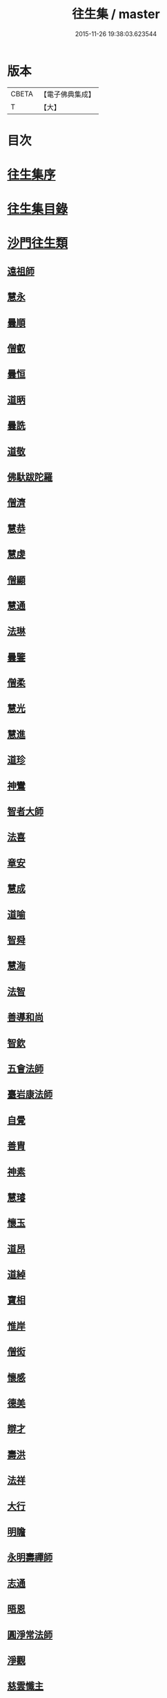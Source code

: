 #+TITLE: 往生集 / master
#+DATE: 2015-11-26 19:38:03.623544
* 版本
 |     CBETA|【電子佛典集成】|
 |         T|【大】     |

* 目次
* [[file:KR6r0076_001.txt::001-0126b25][往生集序]]
* [[file:KR6r0076_001.txt::0127a6][往生集目錄]]
* [[file:KR6r0076_001.txt::0127a24][沙門往生類]]
** [[file:KR6r0076_001.txt::0127a25][遠祖師]]
** [[file:KR6r0076_001.txt::0127b23][慧永]]
** [[file:KR6r0076_001.txt::0127c5][曇順]]
** [[file:KR6r0076_001.txt::0127c10][僧叡]]
** [[file:KR6r0076_001.txt::0127c16][曇恒]]
** [[file:KR6r0076_001.txt::0127c20][道昞]]
** [[file:KR6r0076_001.txt::0127c28][曇詵]]
** [[file:KR6r0076_001.txt::0128a3][道敬]]
** [[file:KR6r0076_001.txt::0128a12][佛馱跋陀羅]]
** [[file:KR6r0076_001.txt::0128a19][僧濟]]
** [[file:KR6r0076_001.txt::0128b4][慧恭]]
** [[file:KR6r0076_001.txt::0128b12][慧虔]]
** [[file:KR6r0076_001.txt::0128b23][僧顯]]
** [[file:KR6r0076_001.txt::0128c3][慧通]]
** [[file:KR6r0076_001.txt::0128c8][法琳]]
** [[file:KR6r0076_001.txt::0128c17][曇鑒]]
** [[file:KR6r0076_001.txt::0128c24][僧柔]]
** [[file:KR6r0076_001.txt::0128c28][慧光]]
** [[file:KR6r0076_001.txt::0129a10][慧進]]
** [[file:KR6r0076_001.txt::0129a14][道珍]]
** [[file:KR6r0076_001.txt::0129a27][神鸞]]
** [[file:KR6r0076_001.txt::0129b16][智者大師]]
** [[file:KR6r0076_001.txt::0129c6][法喜]]
** [[file:KR6r0076_001.txt::0129c17][章安]]
** [[file:KR6r0076_001.txt::0129c21][慧成]]
** [[file:KR6r0076_001.txt::0129c25][道喻]]
** [[file:KR6r0076_001.txt::0130a6][智舜]]
** [[file:KR6r0076_001.txt::0130a10][慧海]]
** [[file:KR6r0076_001.txt::0130a21][法智]]
** [[file:KR6r0076_001.txt::0130b9][善導和尚]]
** [[file:KR6r0076_001.txt::0130c5][智欽]]
** [[file:KR6r0076_001.txt::0130c17][五會法師]]
** [[file:KR6r0076_001.txt::0131a12][臺岩康法師]]
** [[file:KR6r0076_001.txt::0131b9][自覺]]
** [[file:KR6r0076_001.txt::0131b18][善胄]]
** [[file:KR6r0076_001.txt::0131b25][神素]]
** [[file:KR6r0076_001.txt::0131c3][慧璿]]
** [[file:KR6r0076_001.txt::0131c12][懷玉]]
** [[file:KR6r0076_001.txt::0131c27][道昂]]
** [[file:KR6r0076_001.txt::0132a15][道綽]]
** [[file:KR6r0076_001.txt::0132a23][寶相]]
** [[file:KR6r0076_001.txt::0132b3][惟岸]]
** [[file:KR6r0076_001.txt::0132b17][僧衒]]
** [[file:KR6r0076_001.txt::0132c7][懷感]]
** [[file:KR6r0076_001.txt::0132c15][德美]]
** [[file:KR6r0076_001.txt::0132c24][辯才]]
** [[file:KR6r0076_001.txt::0133a1][壽洪]]
** [[file:KR6r0076_001.txt::0133a5][法祥]]
** [[file:KR6r0076_001.txt::0133a14][大行]]
** [[file:KR6r0076_001.txt::0133a24][明瞻]]
** [[file:KR6r0076_001.txt::0133b1][永明壽禪師]]
** [[file:KR6r0076_001.txt::0133b22][志通]]
** [[file:KR6r0076_001.txt::0133c6][晤恩]]
** [[file:KR6r0076_001.txt::0133c23][圓淨常法師]]
** [[file:KR6r0076_001.txt::0134a9][淨觀]]
** [[file:KR6r0076_001.txt::0134a23][慈雲懺主]]
** [[file:KR6r0076_001.txt::0134b6][宗坦疏主]]
** [[file:KR6r0076_001.txt::0134b18][慈照宗王]]
** [[file:KR6r0076_001.txt::0134b29][法持]]
** [[file:KR6r0076_001.txt::0134c8][本如]]
** [[file:KR6r0076_001.txt::0134c13][基法師]]
** [[file:KR6r0076_001.txt::0134c22][若愚]]
** [[file:KR6r0076_001.txt::0135a7][守真]]
** [[file:KR6r0076_001.txt::0135a13][知禮]]
** [[file:KR6r0076_001.txt::0135a21][有嚴]]
** [[file:KR6r0076_001.txt::0135b3][慧明]]
** [[file:KR6r0076_001.txt::0135b9][師贊]]
** [[file:KR6r0076_001.txt::0135b14][二沙彌]]
** [[file:KR6r0076_001.txt::0135b20][了然]]
** [[file:KR6r0076_001.txt::0135b27][思照]]
** [[file:KR6r0076_001.txt::0135c4][智廉]]
** [[file:KR6r0076_001.txt::0135c11][智深]]
** [[file:KR6r0076_001.txt::0135c16][法因]]
** [[file:KR6r0076_001.txt::0135c29][智仙]]
** [[file:KR6r0076_001.txt::0136a5][宗利]]
** [[file:KR6r0076_001.txt::0136a12][齊玉]]
** [[file:KR6r0076_001.txt::0136a21][圓照本禪師]]
** [[file:KR6r0076_001.txt::0136b8][大通本禪師]]
** [[file:KR6r0076_001.txt::0136b13][靈芝照律師]]
** [[file:KR6r0076_001.txt::0136b17][清照律師]]
** [[file:KR6r0076_001.txt::0136b29][思敏]]
** [[file:KR6r0076_001.txt::0136c5][晞湛]]
** [[file:KR6r0076_001.txt::0136c10][登法師]]
** [[file:KR6r0076_001.txt::0136c14][僧厓]]
** [[file:KR6r0076_001.txt::0136c19][藏法師]]
** [[file:KR6r0076_001.txt::0136c23][孤山圓法師]]
** [[file:KR6r0076_001.txt::0137a2][元淨]]
** [[file:KR6r0076_001.txt::0137a7][喻彌陀]]
** [[file:KR6r0076_001.txt::0137a17][蒙潤]]
** [[file:KR6r0076_001.txt::0137a21][雲屋]]
** [[file:KR6r0076_001.txt::0137a25][旨觀主]]
** [[file:KR6r0076_001.txt::0137b1][曇懿]]
** [[file:KR6r0076_001.txt::0137b7][太微]]
** [[file:KR6r0076_001.txt::0137b21][用欽]]
** [[file:KR6r0076_001.txt::0137b28][久法華]]
** [[file:KR6r0076_001.txt::0137c12][祖輝]]
** [[file:KR6r0076_001.txt::0137c18][楚琦]]
** [[file:KR6r0076_001.txt::0137c25][寶珠]]
** [[file:KR6r0076_001.txt::0138a3][總論]]
* [[file:KR6r0076_002.txt::002-0138a20][王臣往生類]]
** [[file:KR6r0076_002.txt::002-0138a21][烏萇國王]]
** [[file:KR6r0076_002.txt::0138b6][宋世子]]
** [[file:KR6r0076_002.txt::0138b14][劉遺民參軍]]
** [[file:KR6r0076_002.txt::0138c6][張野茂才]]
** [[file:KR6r0076_002.txt::0138c10][張抗學士]]
** [[file:KR6r0076_002.txt::0138c18][王仲回司士]]
** [[file:KR6r0076_002.txt::0138c28][馬子雲縣尉]]
** [[file:KR6r0076_002.txt::0139a10][賈純仁郡倅]]
** [[file:KR6r0076_002.txt::0139a14][張迪助教]]
** [[file:KR6r0076_002.txt::0139a22][王龍舒國學]]
** [[file:KR6r0076_002.txt::0139b5][江公望司諫]]
** [[file:KR6r0076_002.txt::0139b16][葛繁大夫]]
** [[file:KR6r0076_002.txt::0139b25][李秉中官]]
** [[file:KR6r0076_002.txt::0139c3][胡闉宣義]]
** [[file:KR6r0076_002.txt::0139c19][楊無為提刑]]
** [[file:KR6r0076_002.txt::0140a4][韋文晉觀察]]
** [[file:KR6r0076_002.txt::0140a8][文彥博潞公]]
** [[file:KR6r0076_002.txt::0140a11][馬圩侍郎]]
** [[file:KR6r0076_002.txt::0140a16][鍾離少師]]
** [[file:KR6r0076_002.txt::0140a21][閻邦榮承務]]
** [[file:KR6r0076_002.txt::0140a25][王衷朝散]]
** [[file:KR6r0076_002.txt::0140a29][鍾離景融大夫]]
** [[file:KR6r0076_002.txt::0140b6][錢象祖郡守]]
** [[file:KR6r0076_002.txt::0140b17][梅汝能縣令]]
** [[file:KR6r0076_002.txt::0140b25][[外/曰]定國學諭]]
** [[file:KR6r0076_002.txt::0140c1][馮濟川諫議]]
** [[file:KR6r0076_002.txt::0140c19][王敏仲侍郎]]
** [[file:KR6r0076_002.txt::0140c26][吳信叟進士]]
** [[file:KR6r0076_002.txt::0141a2][白居易少傳]]
** [[file:KR6r0076_002.txt::0141a13][張掄都總]]
** [[file:KR6r0076_002.txt::0141a17][蘇軾學士]]
** [[file:KR6r0076_002.txt::0141a27][張無盡丞相]]
** [[file:KR6r0076_002.txt::0141b9][總論]]
* [[file:KR6r0076_002.txt::0141b19][處士往生類]]
** [[file:KR6r0076_002.txt::0141b20][周續之]]
** [[file:KR6r0076_002.txt::0141c2][鄭牧卿]]
** [[file:KR6r0076_002.txt::0141c7][張元祥]]
** [[file:KR6r0076_002.txt::0141c11][孫良]]
** [[file:KR6r0076_002.txt::0141c23][元子平]]
** [[file:KR6r0076_002.txt::0141c26][庾銑]]
** [[file:KR6r0076_002.txt::0142a2][宋滿]]
** [[file:KR6r0076_002.txt::0142a6][汾陽老人]]
** [[file:KR6r0076_002.txt::0142a10][元子才]]
** [[file:KR6r0076_002.txt::0142a15][吳子章]]
** [[file:KR6r0076_002.txt::0142a19][何曇迹]]
** [[file:KR6r0076_002.txt::0142a23][王闐]]
** [[file:KR6r0076_002.txt::0142a28][范儼]]
** [[file:KR6r0076_002.txt::0142b5][陸沅道]]
** [[file:KR6r0076_002.txt::0142b14][孫忠]]
** [[file:KR6r0076_002.txt::0142b19][沈銓]]
** [[file:KR6r0076_002.txt::0142b23][唐世良]]
** [[file:KR6r0076_002.txt::0142b29][計公]]
** [[file:KR6r0076_002.txt::0142c8][陳君璋]]
** [[file:KR6r0076_002.txt::0142c14][張銓]]
** [[file:KR6r0076_002.txt::0142c20][闕公則]]
** [[file:KR6r0076_002.txt::0142c28][李知遙]]
** [[file:KR6r0076_002.txt::0143a4][高浩象]]
** [[file:KR6r0076_002.txt::0143a11][徐六公]]
** [[file:KR6r0076_002.txt::0143a15][陸俊]]
** [[file:KR6r0076_002.txt::0143a26][黃打鐵]]
** [[file:KR6r0076_002.txt::0143b5][蓮花太公]]
** [[file:KR6r0076_002.txt::0143b9][華居士]]
** [[file:KR6r0076_002.txt::0143b16][總論]]
* [[file:KR6r0076_002.txt::0143b25][尼僧往生類]]
** [[file:KR6r0076_002.txt::0143b26][尼大明]]
** [[file:KR6r0076_002.txt::0143c5][尼淨真]]
** [[file:KR6r0076_002.txt::0143c10][尼悟性]]
** [[file:KR6r0076_002.txt::0143c18][尼能奉]]
** [[file:KR6r0076_002.txt::0143c23][尼法藏]]
** [[file:KR6r0076_002.txt::0143c26][總論]]
* [[file:KR6r0076_002.txt::0144a2][婦女往生類]]
** [[file:KR6r0076_002.txt::0144a3][隋皇后]]
** [[file:KR6r0076_002.txt::0144a11][姚婆]]
** [[file:KR6r0076_002.txt::0144a17][溫靜文妻]]
** [[file:KR6r0076_002.txt::0144a22][胡長婆]]
** [[file:KR6r0076_002.txt::0144b3][鄭氏]]
** [[file:KR6r0076_002.txt::0144b8][陳氏媼]]
** [[file:KR6r0076_002.txt::0144b12][黃氏]]
** [[file:KR6r0076_002.txt::0144b18][王氏夫人]]
** [[file:KR6r0076_002.txt::0144c1][馮氏夫人]]
** [[file:KR6r0076_002.txt::0144c9][王氏女]]
** [[file:KR6r0076_002.txt::0144c16][周氏]]
** [[file:KR6r0076_002.txt::0144c22][周行婆]]
** [[file:KR6r0076_002.txt::0144c26][陸氏宜人]]
** [[file:KR6r0076_002.txt::0145a7][龔氏]]
** [[file:KR6r0076_002.txt::0145a12][朱氏]]
** [[file:KR6r0076_002.txt::0145a17][項氏]]
** [[file:KR6r0076_002.txt::0145a22][裴氏女]]
** [[file:KR6r0076_002.txt::0145a26][沈氏]]
** [[file:KR6r0076_002.txt::0145b2][孫氏]]
** [[file:KR6r0076_002.txt::0145b8][樓氏]]
** [[file:KR6r0076_002.txt::0145b13][秦氏]]
** [[file:KR6r0076_002.txt::0145b18][鍾婆]]
** [[file:KR6r0076_002.txt::0145b22][孫氏]]
** [[file:KR6r0076_002.txt::0145b28][梁氏]]
** [[file:KR6r0076_002.txt::0145c3][黃婆]]
** [[file:KR6r0076_002.txt::0145c8][陳氏]]
** [[file:KR6r0076_002.txt::0145c12][崔婆]]
** [[file:KR6r0076_002.txt::0145c23][吳氏女]]
** [[file:KR6r0076_002.txt::0146a4][鄭氏]]
** [[file:KR6r0076_002.txt::0146a10][周婆]]
** [[file:KR6r0076_002.txt::0146a16][薛氏]]
** [[file:KR6r0076_002.txt::0146b10][許氏婦]]
** [[file:KR6r0076_002.txt::0146b14][總論]]
* [[file:KR6r0076_002.txt::0146b24][惡人往生類]]
** [[file:KR6r0076_002.txt::0146b25][張善和]]
** [[file:KR6r0076_002.txt::0146c7][張鍾馗]]
** [[file:KR6r0076_002.txt::0146c11][雄俊]]
** [[file:KR6r0076_002.txt::0146c26][惟恭]]
** [[file:KR6r0076_002.txt::0147a8][瑩珂]]
** [[file:KR6r0076_002.txt::0147a18][仲明]]
** [[file:KR6r0076_002.txt::0147a24][吳瓊]]
** [[file:KR6r0076_002.txt::0147b6][金奭]]
** [[file:KR6r0076_002.txt::0147b15][總論]]
* [[file:KR6r0076_002.txt::0147b22][畜生往生類]]
** [[file:KR6r0076_002.txt::0147b23][龍子]]
** [[file:KR6r0076_002.txt::0147b29][鸚鵡]]
** [[file:KR6r0076_002.txt::0147c6][鴝鵒]]
** [[file:KR6r0076_002.txt::0147c20][總論]]
* [[file:KR6r0076_002.txt::0147c29][續錄]]
** [[file:KR6r0076_002.txt::0148a3][僧明本]]
** [[file:KR6r0076_002.txt::0148a8][朱綱少府]]
** [[file:KR6r0076_002.txt::0148a14][于媼]]
** [[file:KR6r0076_002.txt::0148a19][顧居士]]
** [[file:KR6r0076_002.txt::0148b4][方氏]]
** [[file:KR6r0076_002.txt::0148b11][張母]]
** [[file:KR6r0076_002.txt::0148b19][祖香]]
** [[file:KR6r0076_002.txt::0148b24][郭大林]]
** [[file:KR6r0076_002.txt::0148b28][劉通志]]
** [[file:KR6r0076_002.txt::0148c6][孫氏母]]
** [[file:KR6r0076_002.txt::0148c10][唐體如]]
** [[file:KR6r0076_002.txt::0148c25][楊嘉禕]]
** [[file:KR6r0076_002.txt::0149a15][郝熙載]]
** [[file:KR6r0076_002.txt::0149a25][朱氏]]
** [[file:KR6r0076_002.txt::0149b8][徐氏]]
** [[file:KR6r0076_002.txt::0149b14][戈廣泰居士]]
** [[file:KR6r0076_002.txt::0149b28][杜居士]]
** [[file:KR6r0076_002.txt::0149c8][孫大玗居士]]
** [[file:KR6r0076_002.txt::0149c22][吳居士]]
** [[file:KR6r0076_002.txt::0149c29][吳居士]]
* [[file:KR6r0076_003.txt::003-0150a16][諸聖同歸類]]
** [[file:KR6r0076_003.txt::003-0150a17][擇生極樂]]
** [[file:KR6r0076_003.txt::003-0150a24][往生無數]]
** [[file:KR6r0076_003.txt::0150b6][面見彌陀]]
** [[file:KR6r0076_003.txt::0150b11][十願求生]]
** [[file:KR6r0076_003.txt::0150b20][偈論淨土]]
** [[file:KR6r0076_003.txt::0150b24][請佛形儀]]
** [[file:KR6r0076_003.txt::0150c3][造論起信]]
** [[file:KR6r0076_003.txt::0150c6][龍樹記生]]
** [[file:KR6r0076_003.txt::0150c11][集善往生]]
** [[file:KR6r0076_003.txt::0150c16][得忍往生]]
** [[file:KR6r0076_003.txt::0150c25][第二大願]]
** [[file:KR6r0076_003.txt::0150c28][念佛滅罪]]
** [[file:KR6r0076_003.txt::0151a6][勝會書名]]
** [[file:KR6r0076_003.txt::0151a17][略舉尊宿]]
** [[file:KR6r0076_003.txt::0151b11][總論]]
* [[file:KR6r0076_003.txt::0151b20][生存感應類]]
** [[file:KR6r0076_003.txt::0151b21][鬼不敢噉]]
** [[file:KR6r0076_003.txt::0151b28][夢得聰辯]]
** [[file:KR6r0076_003.txt::0151c2][冤對捨離]]
** [[file:KR6r0076_003.txt::0151c12][夫婦見佛]]
** [[file:KR6r0076_003.txt::0151c20][却鬼不現]]
** [[file:KR6r0076_003.txt::0151c27][薦拔亡靈]]
** [[file:KR6r0076_003.txt::0152a2][睡寢得安]]
** [[file:KR6r0076_003.txt::0152a10][病目重明]]
** [[file:KR6r0076_003.txt::0152a21][瘧疾不作]]
** [[file:KR6r0076_003.txt::0152a25][舍利迸現]]
** [[file:KR6r0076_003.txt::0152b3][治病皆愈]]
** [[file:KR6r0076_003.txt::0152b6][俘囚脫難]]
** [[file:KR6r0076_003.txt::0152b21][總論]]
* 卷
** [[file:KR6r0076_001.txt][往生集 1]]
** [[file:KR6r0076_002.txt][往生集 2]]
** [[file:KR6r0076_003.txt][往生集 3]]
